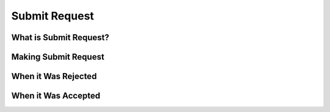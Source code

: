 Submit Request
==============

What is Submit Request?
-----------------------

Making Submit Request
---------------------

When it Was Rejected
--------------------

When it Was Accepted
--------------------



